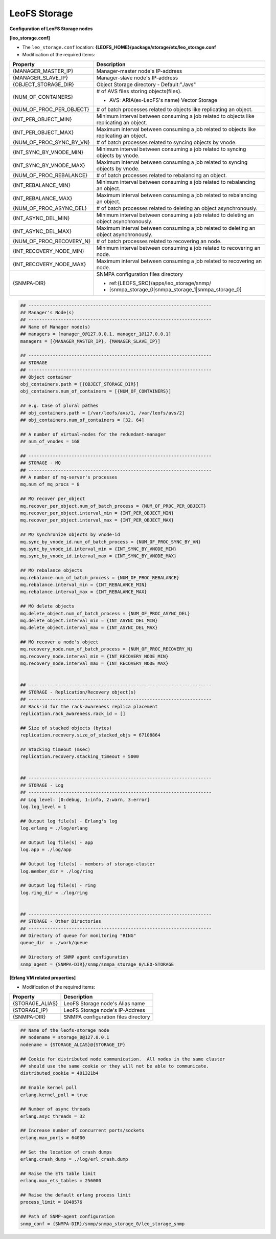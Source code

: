 .. =========================================================
.. LeoFS documentation
.. Copyright (c) 2012-2014 Rakuten, Inc.
.. http://leo-project.net/
.. =========================================================

.. index::
   pair: Configuration; LeoFS Storage

.. _conf_storage_label:

LeoFS Storage
-------------

**Configuration of LeoFS Storage nodes**

**[leo_storage.conf]**

* The ``leo_storage.conf`` location: **{LEOFS_HOME}/package/storage/etc/leo_storage.conf**
* Modification of the required items:

+-------------------------+--------------------------------------------------------+
|Property                 | Description                                            |
+=========================+========================================================+
|{MANAGER_MASTER_IP}      | Manager-master node's IP-address                       |
+-------------------------+--------------------------------------------------------+
|{MANAGER_SLAVE_IP}       | Manager-slave node's IP-address                        |
+-------------------------+--------------------------------------------------------+
|{OBJECT_STORAGE_DIR}     | Object Storage directory  - Default:"./avs"            |
+-------------------------+--------------------------------------------------------+
|{NUM_OF_CONTAINERS}      | # of AVS files storing objects(files).                 |
|                         |                                                        |
|                         | * AVS: ARIA(ex-LeoFS's name) Vector Storage            |
+-------------------------+--------------------------------------------------------+
|{NUM_OF_PROC_PER_OBJECT} | # of batch processes related to                        |
|                         | objects like replicating an object.                    |
+-------------------------+--------------------------------------------------------+
|{INT_PER_OBJECT_MIN}     | Minimum interval between consuming a job related to    |
|                         | objects like replicating an object.                    |
+-------------------------+--------------------------------------------------------+
|{INT_PER_OBJECT_MAX}     | Maximum interval between consuming a job related to    |
|                         | objects like replicating an object.                    |
+-------------------------+--------------------------------------------------------+
|{NUM_OF_PROC_SYNC_BY_VN} | # of batch processes related to                        |
|                         | syncing objects by vnode.                              |
+-------------------------+--------------------------------------------------------+
|{INT_SYNC_BY_VNODE_MIN}  | Minimum interval between consuming a job related to    |
|                         | syncing objects by vnode.                              |
+-------------------------+--------------------------------------------------------+
|{INT_SYNC_BY_VNODE_MAX}  | Maximum interval between consuming a job related to    |
|                         | syncing objects by vnode.                              |
+-------------------------+--------------------------------------------------------+
|{NUM_OF_PROC_REBALANCE}  | # of batch processes related to                        |
|                         | rebalancing an object.                                 |
+-------------------------+--------------------------------------------------------+
|{INT_REBALANCE_MIN}      | Minimum interval between consuming a job related to    |
|                         | rebalancing an object.                                 |
+-------------------------+--------------------------------------------------------+
|{INT_REBALANCE_MAX}      | Maximum interval between consuming a job related to    |
|                         | rebalancing an object.                                 |
+-------------------------+--------------------------------------------------------+
|{NUM_OF_PROC_ASYNC_DEL}  | # of batch processes related to                        |
|                         | deleting an object asynchronously.                     |
+-------------------------+--------------------------------------------------------+
|{INT_ASYNC_DEL_MIN}      | Minimum interval between consuming a job related to    |
|                         | deleting an object asynchronously.                     |
+-------------------------+--------------------------------------------------------+
|{INT_ASYNC_DEL_MAX}      | Maximum interval between consuming a job related to    |
|                         | deleting an object asynchronously.                     |
+-------------------------+--------------------------------------------------------+
|{NUM_OF_PROC_RECOVERY_N} | # of batch processes related to                        |
|                         | recovering an node.                                    |
+-------------------------+--------------------------------------------------------+
|{INT_RECOVERY_NODE_MIN}  | Minimum interval between consuming a job related to    |
|                         | recovering an node.                                    |
+-------------------------+--------------------------------------------------------+
|{INT_RECOVERY_NODE_MAX}  | Maximum interval between consuming a job related to    |
|                         | recovering an node.                                    |
+-------------------------+--------------------------------------------------------+
|{SNMPA-DIR}              | SNMPA configuration files directory                    |
|                         |                                                        |
|                         | - ref:{LEOFS_SRC}/apps/leo_storage/snmp/               |
|                         |                                                        |
|                         | - [snmpa_storage_0|snmpa_storage_1|snmpa_storage_0]    |
+-------------------------+--------------------------------------------------------+

.. code-block:: bash

    ## --------------------------------------------------------------------
    ## Manager's Node(s)
    ## --------------------------------------------------------------------
    ## Name of Manager node(s)
    ## managers = [manager_0@127.0.0.1, manager_1@127.0.0.1]
    managers = [{MANAGER_MASTER_IP}, {MANAGER_SLAVE_IP}]

    ## --------------------------------------------------------------------
    ## STORAGE
    ## --------------------------------------------------------------------
    ## Object container
    obj_containers.path = [{OBJECT_STORAGE_DIR}]
    obj_containers.num_of_containers = [{NUM_OF_CONTAINERS}]

    ## e.g. Case of plural pathes
    ## obj_containers.path = [/var/leofs/avs/1, /var/leofs/avs/2]
    ## obj_containers.num_of_containers = [32, 64]

    ## A number of virtual-nodes for the redundant-manager
    ## num_of_vnodes = 168

    ## --------------------------------------------------------------------
    ## STORAGE - MQ
    ## --------------------------------------------------------------------
    ## A number of mq-server's processes
    mq.num_of_mq_procs = 8

    ## MQ recover per_object
    mq.recover_per_object.num_of_batch_process = {NUM_OF_PROC_PER_OBJECT}
    mq.recover_per_object.interval_min = {INT_PER_OBJECT_MIN}
    mq.recover_per_object.interval_max = {INT_PER_OBJECT_MAX}

    ## MQ synchronize objects by vnode-id
    mq.sync_by_vnode_id.num_of_batch_process = {NUM_OF_PROC_SYNC_BY_VN}
    mq.sync_by_vnode_id.interval_min = {INT_SYNC_BY_VNODE_MIN}
    mq.sync_by_vnode_id.interval_max = {INT_SYNC_BY_VNODE_MAX}

    ## MQ rebalance objects
    mq.rebalance.num_of_batch_process = {NUM_OF_PROC_REBALANCE}
    mq.rebalance.interval_min = {INT_REBALANCE_MIN}
    mq.rebalance.interval_max = {INT_REBALANCE_MAX}

    ## MQ delete objects
    mq.delete_object.num_of_batch_process = {NUM_OF_PROC_ASYNC_DEL}
    mq.delete_object.interval_min = {INT_ASYNC_DEL_MIN}
    mq.delete_object.interval_max = {INT_ASYNC_DEL_MAX}

    ## MQ recover a node's object
    mq.recovery_node.num_of_batch_process = {NUM_OF_PROC_RECOVERY_N}
    mq.recovery_node.interval_min = {INT_RECOVERY_NODE_MIN}
    mq.recovery_node.interval_max = {INT_RECOVERY_NODE_MAX}


    ## --------------------------------------------------------------------
    ## STORAGE - Replication/Recovery object(s)
    ## --------------------------------------------------------------------
    ## Rack-id for the rack-awareness replica placement
    replication.rack_awareness.rack_id = []

    ## Size of stacked objects (bytes)
    replication.recovery.size_of_stacked_objs = 67108864

    ## Stacking timeout (msec)
    replication.recovery.stacking_timeout = 5000


    ## --------------------------------------------------------------------
    ## STORAGE - Log
    ## --------------------------------------------------------------------
    ## Log level: [0:debug, 1:info, 2:warn, 3:error]
    log.log_level = 1

    ## Output log file(s) - Erlang's log
    log.erlang = ./log/erlang

    ## Output log file(s) - app
    log.app = ./log/app

    ## Output log file(s) - members of storage-cluster
    log.member_dir = ./log/ring

    ## Output log file(s) - ring
    log.ring_dir = ./log/ring


    ## --------------------------------------------------------------------
    ## STORAGE - Other Directories
    ## --------------------------------------------------------------------
    ## Directory of queue for monitoring "RING"
    queue_dir  = ./work/queue

    ## Directory of SNMP agent configuration
    snmp_agent = {SNMPA-DIR}/snmp/snmpa_storage_0/LEO-STORAGE


**[Erlang VM related properties]**

* Modification of the required items:

+-------------------------+--------------------------------------------------------+
|Property                 | Description                                            |
+=========================+========================================================+
|{STORAGE_ALIAS}          | LeoFS Storage node's Alias name                        |
+-------------------------+--------------------------------------------------------+
|{STORAGE_IP}             | LeoFS Storage node's IP-Address                        |
+-------------------------+--------------------------------------------------------+
|{SNMPA-DIR}              | SNMPA configuration files directory                    |
+-------------------------+--------------------------------------------------------+

.. code-block:: bash

    ## Name of the leofs-storage node
    ## nodename = storage_0@127.0.0.1
    nodename = {STORAGE_ALIAS}@{STORAGE_IP}

    ## Cookie for distributed node communication.  All nodes in the same cluster
    ## should use the same cookie or they will not be able to communicate.
    distributed_cookie = 401321b4

    ## Enable kernel poll
    erlang.kernel_poll = true

    ## Number of async threads
    erlang.asyc_threads = 32

    ## Increase number of concurrent ports/sockets
    erlang.max_ports = 64000

    ## Set the location of crash dumps
    erlang.crash_dump = ./log/erl_crash.dump

    ## Raise the ETS table limit
    erlang.max_ets_tables = 256000

    ## Raise the default erlang process limit
    process_limit = 1048576

    ## Path of SNMP-agent configuration
    snmp_conf = {SNMPA-DIR}/snmp/snmpa_storage_0/leo_storage_snmp

